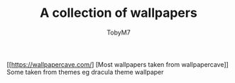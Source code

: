 #+TITLE: A collection of wallpapers
#+AUTHOR:TobyM7
[[[[https://wallpapercave.com/]]] [Most wallpapers taken from wallpapercave]]
Some taken from themes eg dracula theme wallpaper
